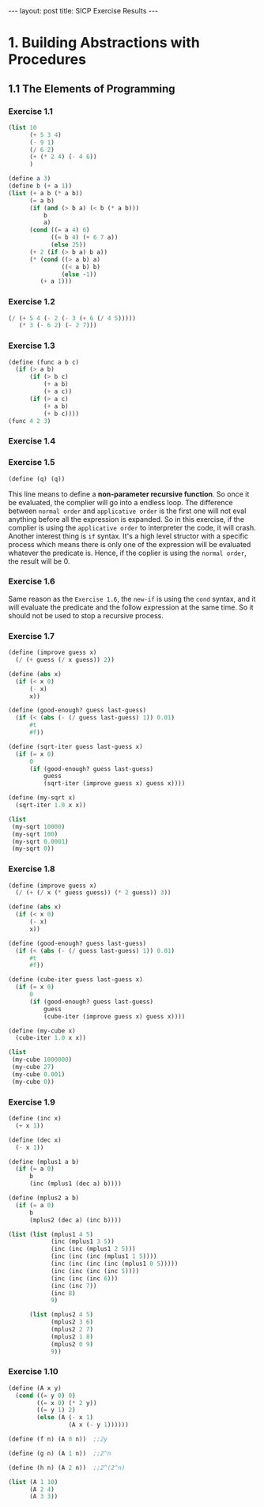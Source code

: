 #+STARTUP: showall indent
#+STARTUP: hidestars
#+BEGIN_HTML
---
layout: post
title: SICP Exercise Results
---
#+END_HTML

* COMMENT requirement

#+BEGIN_SRC emacs-lisp
(require 'yasnippet)
(require 'ob-scheme)
#+END_SRC

#+RESULTS:
: ob-scheme

* 1. Building Abstractions with Procedures
** 1.1 The Elements of Programming
*** Exercise 1.1
#+BEGIN_SRC scheme
  (list 10
        (+ 5 3 4)
        (- 9 1)
        (/ 6 2)
        (+ (* 2 4) (- 4 6))
        )
#+END_SRC

#+RESULTS:
: (10 12 8 3 6)

#+BEGIN_SRC scheme
  (define a 3)
  (define b (+ a 1))
  (list (+ a b (* a b))
        (= a b)
        (if (and (> b a) (< b (* a b)))
            b
            a)
        (cond ((= a 4) 6)
              ((= b 4) (+ 6 7 a))
              (else 25))
        (+ 2 (if (> b a) b a))
        (* (cond ((> a b) a)
                 ((< a b) b)
                 (else -1))
           (+ a 1)))
#+END_SRC

#+RESULTS:
: (19 #f 4 16 6 16)
*** Exercise 1.2
#+BEGIN_SRC scheme
  (/ (+ 5 4 (- 2 (- 3 (+ 6 (/ 4 5)))))
     (* 3 (- 6 2) (- 2 7)))
#+END_SRC

#+RESULTS:
: -37/150
*** Exercise 1.3
#+BEGIN_SRC scheme
  (define (func a b c)
    (if (> a b)
        (if (> b c)
            (+ a b)
            (+ a c))
        (if (> a c)
            (+ a b)
            (+ b c))))
  (func 4 2 3)
#+END_SRC

#+RESULTS:
: 7
*** Exercise 1.4
*** Exercise 1.5
#+BEGIN_SRC scheme
(define (q) (q))
#+END_SRC
This line means to define a *non-parameter recursive function*. So once it be evaluated, the complier will go into a endless loop.
The difference between =normal order= and =applicative order= is the first one will not eval anything before all the expression is expanded.
So in this exercise, if the complier is using the =applicative order= to interpreter the code, it will crash.
Another interest thing is =if= syntax. It's a high level structor with a specific process which means there is only one of the expression will be evaluated whatever the predicate is. Hence, if the coplier is using the =normal order=, the result will be 0.
*** Exercise 1.6
Same reason as the ~Exercise 1.6~, the =new-if= is using the =cond= syntax, and it will evaluate the predicate and the follow expression at the same time. So it should not be used to stop a recursive process.
*** Exercise 1.7
#+BEGIN_SRC scheme
  (define (improve guess x)
    (/ (+ guess (/ x guess)) 2))

  (define (abs x)
    (if (< x 0)
        (- x)
        x))

  (define (good-enough? guess last-guess)
    (if (< (abs (- (/ guess last-guess) 1)) 0.01)
        #t
        #f))

  (define (sqrt-iter guess last-guess x)
    (if (= x 0)
        0
        (if (good-enough? guess last-guess)
            guess
            (sqrt-iter (improve guess x) guess x))))

  (define (my-sqrt x)
    (sqrt-iter 1.0 x x))

  (list
   (my-sqrt 10000)
   (my-sqrt 100)
   (my-sqrt 0.0001)
   (my-sqrt 0))
#+END_SRC

#+RESULTS:
: (100.00000025490743 10.000052895642693 0.010000000025490743 0)

*** Exercise 1.8
#+BEGIN_SRC scheme
  (define (improve guess x)
    (/ (+ (/ x (* guess guess)) (* 2 guess)) 3))

  (define (abs x)
    (if (< x 0)
        (- x)
        x))

  (define (good-enough? guess last-guess)
    (if (< (abs (- (/ guess last-guess) 1)) 0.01)
        #t
        #f))

  (define (cube-iter guess last-guess x)
    (if (= x 0)
        0
        (if (good-enough? guess last-guess)
            guess
            (cube-iter (improve guess x) guess x))))

  (define (my-cube x)
    (cube-iter 1.0 x x))

  (list
   (my-cube 1000000)
   (my-cube 27)
   (my-cube 0.001)
   (my-cube 0))
#+END_SRC

#+RESULTS:
: (100.000072886219 3.0000005410641766 0.10000000198565878 0)
*** Exercise 1.9
#+BEGIN_SRC scheme
  (define (inc x)
    (+ x 1))

  (define (dec x)
    (- x 1))

  (define (mplus1 a b)
    (if (= a 0)
        b
        (inc (mplus1 (dec a) b))))

  (define (mplus2 a b)
    (if (= a 0)
        b
        (mplus2 (dec a) (inc b))))

  (list (list (mplus1 4 5)
              (inc (mplus1 3 5))
              (inc (inc (mplus1 2 5)))
              (inc (inc (inc (mplus1 1 5))))
              (inc (inc (inc (inc (mplus1 0 5)))))
              (inc (inc (inc (inc 5))))
              (inc (inc (inc 6)))
              (inc (inc 7))
              (inc 8)
              9)

        (list (mplus2 4 5)
              (mplus2 3 6)
              (mplus2 2 7)
              (mplus2 1 8)
              (mplus2 0 9)
              9))
#+END_SRC

#+RESULTS:
: ((9 9 9 9 9 9 9 9 9 9) (9 9 9 9 9 9))

*** Exercise 1.10
#+BEGIN_SRC scheme
  (define (A x y)
    (cond ((= y 0) 0)
          ((= x 0) (* 2 y))
          ((= y 1) 2)
          (else (A (- x 1)
                   (A x (- y 1))))))

  (define (f n) (A 0 n))  ;;2y

  (define (g n) (A 1 n))  ;;2^n

  (define (h n) (A 2 n))  ;;2^(2^n)

  (list (A 1 10)
        (A 2 4)
        (A 3 3))
#+END_SRC

#+RESULTS:
: (1024 65536 65536)
